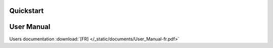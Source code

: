 .. _user-quickstart:

Quickstart
==========

.. todo::

   In a tiny few sections with some screeshots, explain how to load a project
   (provide a very simple XML file), launch it and view results.

User Manual
===========

Users documentation :download:`[FR] </_static/documents/User_Manual-fr.pdf>`
